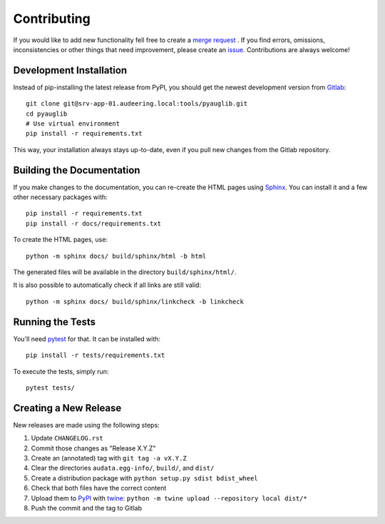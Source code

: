 Contributing
============

If you would like to add new functionality fell free to create a `merge
request`_ . If you find errors, omissions, inconsistencies or other things
that need improvement, please create an issue_.
Contributions are always welcome!

.. _issue:
    https://gitlab.audeering.com/tools/pyauglib/issues/new?issue%5BD=
.. _merge request:
    https://gitlab.audeering.com/tools/pyauglib/merge_requests/new

Development Installation
------------------------

Instead of pip-installing the latest release from PyPI, you should get the
newest development version from Gitlab_::

    git clone git@srv-app-01.audeering.local:tools/pyauglib.git
    cd pyauglib
    # Use virtual environment
    pip install -r requirements.txt

.. _Gitlab: https://gitlab.audeering.com/tools/pyauglib

This way, your installation always stays up-to-date, even if you pull new
changes from the Gitlab repository.

Building the Documentation
--------------------------

If you make changes to the documentation, you can re-create the HTML pages
using Sphinx_.
You can install it and a few other necessary packages with::

    pip install -r requirements.txt
    pip install -r docs/requirements.txt

To create the HTML pages, use::

    python -m sphinx docs/ build/sphinx/html -b html

The generated files will be available in the directory ``build/sphinx/html/``.

It is also possible to automatically check if all links are still valid::

    python -m sphinx docs/ build/sphinx/linkcheck -b linkcheck

.. _Sphinx: http://sphinx-doc.org/

Running the Tests
-----------------

You'll need pytest_ for that.
It can be installed with::

    pip install -r tests/requirements.txt

To execute the tests, simply run::

    pytest tests/

.. _pytest: https://pytest.org/

Creating a New Release
----------------------

New releases are made using the following steps:

#. Update ``CHANGELOG.rst``
#. Commit those changes as "Release X.Y.Z"
#. Create an (annotated) tag with ``git tag -a vX.Y.Z``
#. Clear the directories ``audata.egg-info/``, ``build/``, and ``dist/``
#. Create a distribution package with ``python setup.py sdist bdist_wheel``
#. Check that both files have the correct content
#. Upload them to PyPI_ with twine_:
   ``python -m twine upload --repository local dist/*``
#. Push the commit and the tag to Gitlab

.. _PyPI: https://artifactory.audeering.com/artifactory/api/pypi/pypi-local/simple/
.. _twine: https://twine.readthedocs.io/
